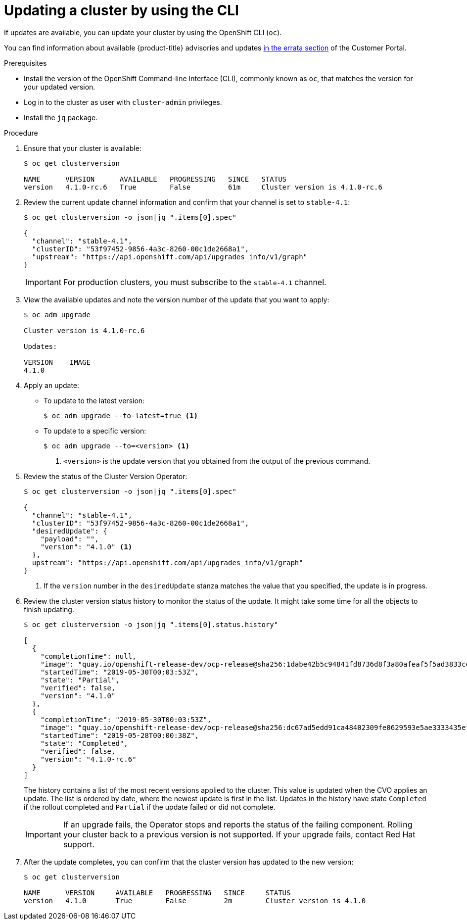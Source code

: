 // Module included in the following assemblies:
//
// * updating/updating-cluster-cli.adoc
// * updating/updating-cluster-rhel-compute.adoc

[id="update-upgrading-cli_{context}"]
= Updating a cluster by using the CLI

If updates are available, you can update your cluster by using the
OpenShift CLI (`oc`).

You can find information about available {product-title} advisories and updates
link:https://access.redhat.com/downloads/content/290/ver=4.1/rhel---7/4.1.0/x86_64/product-errata[in the errata section]
of the Customer Portal.

.Prerequisites

* Install the version of the OpenShift Command-line Interface (CLI), commonly
known as `oc`, that matches the version for your updated version.
* Log in to the cluster as user with `cluster-admin` privileges.
* Install the `jq` package.

.Procedure

. Ensure that your cluster is available:
+
----
$ oc get clusterversion

NAME      VERSION      AVAILABLE   PROGRESSING   SINCE   STATUS
version   4.1.0-rc.6   True        False         61m     Cluster version is 4.1.0-rc.6
----

. Review the current update channel information and confirm that your channel
is set to `stable-4.1`:
+
----
$ oc get clusterversion -o json|jq ".items[0].spec"

{
  "channel": "stable-4.1",
  "clusterID": "53f97452-9856-4a3c-8260-00c1de2668a1",
  "upstream": "https://api.openshift.com/api/upgrades_info/v1/graph"
}
----
+
[IMPORTANT]
====
For production clusters, you must subscribe to the `stable-4.1` channel.
====

. View the available updates and note the version number of the update that
you want to apply:
+
----
$ oc adm upgrade

Cluster version is 4.1.0-rc.6

Updates:

VERSION    IMAGE
4.1.0
----

. Apply an update:
** To update to the latest version:
+
----
$ oc adm upgrade --to-latest=true <1>
----

** To update to a specific version:
+
----
$ oc adm upgrade --to=<version> <1>
----
<1> `<version>` is the update version that you obtained from the output of the
previous command.

. Review the status of the Cluster Version Operator:
+
----
$ oc get clusterversion -o json|jq ".items[0].spec"

{
  "channel": "stable-4.1",
  "clusterID": "53f97452-9856-4a3c-8260-00c1de2668a1",
  "desiredUpdate": {
    "payload": "",
    "version": "4.1.0" <1>
  },
  upstream": "https://api.openshift.com/api/upgrades_info/v1/graph"
}
----
<1> If the `version` number in the `desiredUpdate` stanza matches the value that
you specified, the update is in progress.

. Review the cluster version status history to monitor the status of the update.
It might take some time for all the objects to finish updating.
+
----
$ oc get clusterversion -o json|jq ".items[0].status.history"

[
  {
    "completionTime": null,
    "image": "quay.io/openshift-release-dev/ocp-release@sha256:1dabe42b5c94841fd8736d8f3a80afeaf5f5ad3833cef8d304c419a97b0efbc3",
    "startedTime": "2019-05-30T00:03:53Z",
    "state": "Partial",
    "verified": false,
    "version": "4.1.0"
  },
  {
    "completionTime": "2019-05-30T00:03:53Z",
    "image": "quay.io/openshift-release-dev/ocp-release@sha256:dc67ad5edd91ca48402309fe0629593e5ae3333435ef8d0bc52c2b62ca725021",
    "startedTime": "2019-05-28T00:00:38Z",
    "state": "Completed",
    "verified": false,
    "version": "4.1.0-rc.6"
  }
]
----
+
The history contains a list of the most recent versions applied to the cluster.
This value is updated when the CVO applies an update. The list is ordered by
date, where the newest update is first in the list. Updates in the history have
state `Completed` if the rollout completed and `Partial` if the update failed
or did not complete.
+
[IMPORTANT]
====
If an upgrade fails, the Operator stops and reports the status of the failing
component. Rolling your cluster back to a previous version is not supported.
If your upgrade fails, contact Red Hat support.
====

. After the update completes, you can confirm that the cluster version has
updated to the new version:
+
----
$ oc get clusterversion

NAME      VERSION     AVAILABLE   PROGRESSING   SINCE     STATUS
version   4.1.0       True        False         2m        Cluster version is 4.1.0
----
